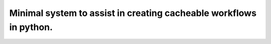 Minimal system to assist in creating cacheable workflows in python.
-------------------------------------------------------------------
